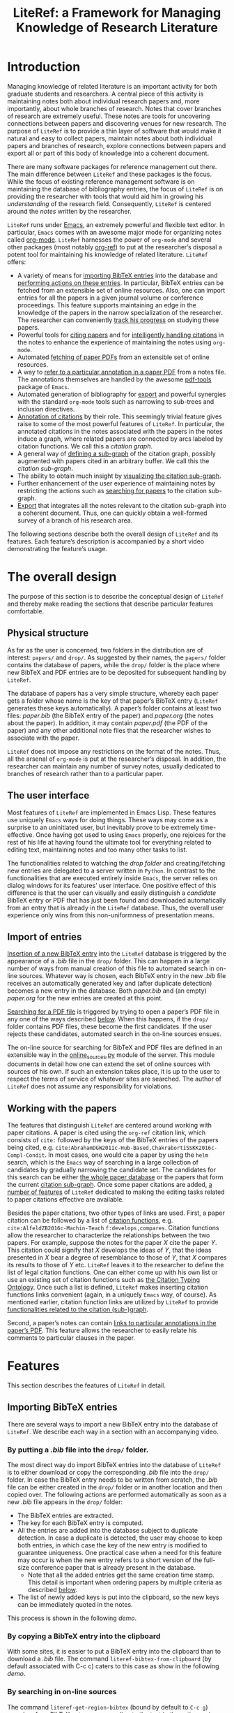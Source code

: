 # -*- org-edit-src-content-indentation: 0; -*-
#+TITLE: LiteRef: a Framework for Managing Knowledge of Research Literature

# An example of Wiki is here: https://raw.githubusercontent.com/jkitchin/org-ref/master/README.org

* Introduction
Managing knowledge of related literature is an important activity for both graduate students and researchers. A central piece of this activity is maintaining notes both about individual research papers and, more importantly, about whole branches of research. Notes that cover branches of research are extremely useful. These notes are tools for uncovering connections between papers and discovering venues for new research. The purpose of =LiteRef= is to provide a thin layer of software that would make it natural and easy to collect papers, maintain notes about both individual papers and branches of research, explore connections between papers and export all or part of this body of knowledge into a coherent document.

There are many software packages for reference management out there. The main difference between =LiteRef= and these packages is the focus. While the focus of existing reference management software is on maintaining the database of bibliography entries, the focus of =LiteRef= is on providing the researcher with tools that would aid him in growing his /understanding/ of the research field. Consequently, =LiteRef= is centered around the /notes/ written by the researcher.

=LiteRef= runs under [[https://www.gnu.org/software/emacs/][Emacs]], an extremely powerful and flexible text editor. In particular, =Emacs= comes with an awesome major mode for organizing notes called [[http://orgmode.org/][org-mode]]. =LiteRef= harnesses the power of =org-mode= and several other packages (most notably [[https://github.com/jkitchin/org-ref][org-ref]]) to put at the researcher’s disposal a potent tool for maintaining his knowledge of related literature. =LiteRef= offers:
- A variety of means for [[#importing-bibtex-entries][importing BibTeX entries]] into the database and [[#actions-on-a-paper][performing actions on these entries]]. In particular, BibTeX entries can be fetched from an extensible set of online resources. Also, one can import entries for all the papers in a given journal volume or conference proceedings. This feature supports maintaining an edge in the knowledge of the papers in the narrow specialization of the researcher. The researcher can conveniently [[#splitting-a-multi-paper-citation][track his progress]] on studying these papers.
- Powerful tools for [[#finding-the-keys-to-cite][citing papers]] and for [[#intelligent-handling-of-citations][intelligently handling citations]] in the notes to enhance the experience of maintaining the notes using =org-mode=.
- Automated [[#importing-pdf-of-a-paper][fetching of paper PDFs]] from an extensible set of online resources.
- A way to [[#working-with-pdf][refer to a particular annotation in a paper PDF]] from a notes file. The annotations themselves are handled by the awesome [[https://github.com/politza/pdf-tools][pdf-tools]] package of =Emacs=.
- Automated generation of bibliography for [[#basic-export-of-notes][export]] and powerful synergies with the standard =org-mode= tools such as narrowing to sub-trees and inclusion directives. 
- [[#defining-and-using-citation-functions][Annotation of citations]] by their role. This seemingly trivial feature gives raise to some of the most powerful features of =LiteRef=. In particular, the annotated citations in the notes associated with the papers in the notes induce a graph, where related papers are connected by arcs labeled by citation functions. We call this a /citation graph/.
- A general way of [[#specifying-the-citation-sub-graph][defining a sub-graph]] of the citation graph, possibly augmented with papers cited in an arbitrary buffer. We call this the /citation sub-graph/.
- The ability to obtain much insight by [[#visualization][visualizing the citation sub-graph]].
- Further enhancement of the user experience of maintaining notes by restricting the actions such as [[#search][searching for papers]] to the citation sub-graph.
- [[#export][Export]] that integrates all the notes relevant to the citation sub-graph into a coherent document. Thus, one can quickly obtain a well-formed survey of a branch of his research area. 

The following sections describe both the overall design of =LiteRef= and its features. Each feature’s description is accompanied by a short video demonstrating the feature’s usage. 
  
* The overall design
The purpose of this section is to describe the conceptual design of =LiteRef= and thereby make reading the sections that describe particular features comfortable. 
** Physical structure
As far as the user is concerned, two folders in the distribution are of interest: =papers/= and =drop/=. As suggested by their names, the =papers/= folder contains the database of papers, while the =drop/= folder is the place where new BibTeX and PDF entries are to be deposited for subsequent handling by =LiteRef=.

The database of papers has a very simple structure, whereby each paper gets a folder whose name is the key of that paper’s BibTeX entry (=LiteRef= generates these keys automatically). A paper’s folder contains at least two files: /paper.bib/ (the BibTeX entry of the paper) and /paper.org/ (the notes about the paper). In addition, it may contain /paper.pdf/ (the PDF of the paper) and any other additional note files that the researcher wishes to associate with the paper.

=LiteRef= does not impose any restrictions on the format of the notes. Thus, all the arsenal of =org-mode= is put at the researcher’s disposal. In addition, the researcher can maintain any number of survey notes, usually dedicated to branches of research rather than to a particular paper.  
** The user interface
Most features of =LiteRef= are implemented in Emacs Lisp. These features use uniquely =Emacs= ways for doing things. These ways may come as a surprise to an uninitiated user, but inevitably prove to be extremely time-effective. Once having got used to using =Emacs= properly, one rejoices for the rest of his life at having found the ultimate tool for everything related to editing text, maintaining notes and too many other tasks to list.     

The functionalities related to watching the /drop folder/ and creating/fetching new entries are delegated to a server written in =Python=. In contrast to the functionalities that are executed entirely inside =Emacs=, the server relies on dialog windows for its features’ user interface. One positive effect of this difference is that the user can visually and easily distinguish a /candidate/ BibTeX entry or PDF that has just been found and downloaded automatically from an entry that is already in the =LiteRef= database. Thus, the overall user experience only wins from this non-uniformness of presentation means.
** Import of entries
[[#importing-bibtex-entries][Insertion of a new BibTeX entry]] into the =LiteRef= database is triggered by the appearance of a /.bib/ file in the =drop/= folder. This can happen in a large number of ways from manual creation of this file to automated search in on-line sources. Whatever way is chosen, each BibTeX entry in the new /.bib/ file receives an automatically generated key and (after duplicate detection) becomes a new entry in the database. Both /paper.bib/ and (an empty) /paper.org/ for the new entries are created at this point.
 
[[#importing-pdf-of-a-paper][Searching for a PDF file]] is triggered by trying to open a paper’s PDF file in any one of the ways described [[#actions-on-a-paper][below]]. When this happens, if the =drop/= folder contains PDF files, these become the first candidates. If the user rejects these candidates, automated search in the on-line sources ensues.

The on-line source for searching for BibTeX and PDF files are defined in an extensible way in the [[https://github.com/mgoldenbe/LiteRef/blob/master/el/py/online_sources.py][online_sources.py]] module of the server. This module documents in detail how one can extend the set of online sources with sources of his own. If such an extension takes place, it is up to the user to respect the terms of service of whatever sites are searched. The author of =LiteRef= does not assume any responsibility for violations.
** Working with the papers
The features that distinguish =LiteRef= are centered around working with paper citations. A paper is cited using the =org-ref= citation link, which consists of =cite:= followed by the keys of the BibTeX entries of the papers being cited, e.g. =cite:AbrahamDGW2011c-Hub-Based,ChakrabortiSSKK2016c-Compl-Condit=. In most cases, one would cite a paper by using the =helm= search, which is the =Emacs= way of searching in a large collection of candidates by gradually narrowing the candidate set. The candidates for this search can be either [[#finding-the-keys-to-cite][the whole paper database]] or the papers that form the current [[#the-notion-of-the-citation-sub-graph][citation sub-graph]]. Once some paper citations are added, [[#working-with-citations][a number of features]] of =LiteRef= dedicated to making the editing tasks related to paper citations effective are available.

Besides the paper citations, two other types of links are used. First, a paper citation can be followed by a list of [[#defining-and-using-citation-functions][citation functions]], e.g. =cite:AlfeldZB2016c-Machin-Teach= =f:develops,compares=. Citation functions allow the researcher to characterize the relationships between the two papers. For example, suppose the notes for the paper /X/ cite the paper /Y/. This citation could signify that /X/ develops the ideas of /Y/, that the ideas presented in /X/ bear a degree of resemblance to those of /Y/, that /X/ compares its results to those of /Y/ etc. =LiteRef= leaves it to the researcher to define the list of legal citation functions. One can either come up with his own list or use an existing set of citation functions such as [[http://www.sparontologies.net/ontologies/cito/source.html][the Citation Typing Ontology]]. Once such a list is defined, =LiteRef= makes inserting citation functions links convenient (again, in a uniquely =Emacs= way, of course). As mentioned earlier, citation function links are utilized by =LiteRef= to provide [[#operations-on-the-citation-sub-graph][functionalities related to the citation (sub-)graph]].

Second, a paper’s notes can contain [[#working-with-pdf][links to particular annotations in the paper’s PDF]]. This feature allows the researcher to easily relate his comments to particular clauses in the paper.

* Features
This section describes the features of =LiteRef= in detail.
** Importing BibTeX entries
There are several ways to import a new BibTeX entry into the database of =LiteRef=. We describe each way in a section with an accompanying video.
*** By putting a /.bib/ file into the =drop/= folder.
The most direct way do import BibTeX entries into the database of =LiteRef= is to either download or copy the corresponding /.bib/ file into the =drop/= folder. In case the BibTeX entry needs to be written from scratch, the /.bib/ file can be either created in the =drop/= folder or in another location and then copied over.
The following actions are performed automatically as soon as a new /.bib/ file appears in the =drop/= folder:
- The BibTeX entries are extracted.
- The key for each BibTeX entry is computed.
- All the entries are added into the database subject to duplicate detection. In case a duplicate is detected, the user may choose to keep both entries, in which case the key of the new entry is modified to guarantee uniqueness. One practical case when a need for this feature may occur is when the new entry refers to a short version of the full-size conference paper that is already present in the database.
  + Note that all the added entries get the same creation time stamp. This detail is important when ordering papers by multiple criteria as described [[#finding-the-keys-to-cite][below]]. 
- The list of newly added keys is put into the clipboard, so the new keys can be immediately quoted in the notes.
This process is shown in the following [[demo]].
# **** Scenario
# So, suppose we have a BibTeX file somewhere on our system. Here it is. For this example, I made a file with three BibTeX entries, the last two of which refer to papers that are actually already contained in the LiteRef database (though they have a different key in my old file). Let us now see what happens when we copy this file into the drop folder.

# We get a message about the second entry being a duplicate. Let’s choose to include this entry anyways. Now we get a message about the third entry being a duplicate. Let’s discard that entry. Note that we did not get any message about the first entry. That entry was silently added to the database. Now, let’s switch to an Emacs session with an org-buffer open. I invoke the yank command and the newly added papers are cited! Note the automatically generated keys and, in particular, the suffix added to the key of the second paper.

#+BEGIN_HTML
<a href="https://www.youtube.com/watch?v=bncsUKENxJA">
<img src="http://img.youtube.com/vi/bncsUKENxJA/0.jpg">
</a>
#+END_HTML
*** By copying a BibTeX entry into the clipboard
With some sites, it is easier to put a BibTeX entry into the clipboard than to download a /.bib/ file. The command =literef-bibtex-from-clipboard= (by default associated with C-c c) caters to this case as show in the following [[demo]].
*** By searching in on-line sources
The command =literef-get-region-bibtex= (bound by default to =C-c g=) searches for a BibTeX entry corresponding to the text in the active region. The region can be either in a regular =Emacs= buffer (e.g. in a notes file) or in a PDF buffer. The latter is the most widespread use case, since most often the researcher becomes interested in a paper that is cited in the paper currently being studied. The following [[demo]] shows both options.

The researcher can configure =LiteRef= to search several on-line sources. This is done by appropriately setting the =BIB_AUTOMATED_SOURCES= variable in the /config.py/ module of the server. In addition, the user can set =BIB_MANUAL_SOURCE= variable of the server. When this variable is set and the automated search does not come up with the desired BibTeX entry, =LiteRef= will open a the browser for searching in the specified source manually.

The currently implemented on-line sources for BibTeX entries are /Google Scholar/, /Semantic Scholar/ and /DBLP/. The user can add more sources by implementing classes with interfaces similar to the classes of the existing sources. These interfaces are well documented in the /online_sources.py/ module of the server. 
*** By downloading an HTML containing a number of papers
Suppose that there is a venue that publishes paper in the narrow specialization of the researcher. The researcher needs to be knowledgeable about all the papers appearing in that venue. Thus, he may want to have a notes file, where all such papers for each year are presented. (We will see below that =LiteRef= makes it easy to track his progress on studying these papers as well.)

To cater to the above scenario, =LiteRef= can handle /.html/ files downloaded into the =drop/= folder. =LiteRef= extracts from such an HTML links to BibTeX entries and downloads the entries themselves. Of the implemented on-line sources, only DBLP supports this feature. The following [[demo]] shows this feature put to use.
** Working with citations
Most of the functionalities of =LiteRef= are centered around citations. In this section, we focus on the tasks of finding the keys to cite, editing the text containing citations, splitting a list of citations and working with the currently active citation or paper. 
*** Finding the keys to cite
=LiteRef= inherits from =org-ref= and significantly improves the command =org-ref-insert-link= (bound by default to =C-c ]=) for inserting a citation. Just like it’s predecessor, the command uses the =helm= interface for finding candidates by iterative process of filtering. =LiteRef= helps make this process more effective by supporting sorting candidates on multiple criteria. For example, one can access the recently added entries by sorting the candidates on the date and time of creation (which is taken to be the date and time of the last update of /paper.bib/ for that entry; entries added within a small time margin, which is two seconds by default, of each other are considered to be added at the same time to enable ordering them on other criteria). As its predecessor, the command supports insertion of multiple entries.

Note that one can perform actions other than inserting a citation on a candidate. All this is shown in the following [[demo]].

One can also insert citations based on searching for a given string in the first page of all the paper PDFs. This is done with the =literef-search-pdfs= command. The following [[demo]] shows how to find all papers written by researchers from Toronto (which can be useful if the researcher wants to establish contacts with researchers in his area of research in Toronto).
*** Intelligent handling of citations
When a citation is added or a BibTeX entry’s key is yanked (which is the =Emacs= term for pasting) from the kill ring (which is the =Emacs= way of storing multiple pieces of text for future use) on top of an already existing citation, =LiteRef= makes sure that a well-formed multi-paper citation results. This is shown in the following [[demo]].
*** Splitting a multi-paper citation
Sometimes we would like to have citations of multiple papers appear either as headlines or in a list in the same notes file. This would allow us to add notes relating to each individual citation. We can do this by splitting a multi-paper citation using either =literef-split-cite= (bound to =C-c d= by default) or =literef-split-cite-title-author= (bound to =C-c c= by default). Th latter command adds authors and title to each paper. Both commands replicate the context of the original multi-paper citation (i.e. the preceding and following text) with each resulting single-paper citation. 

In addition, when the original multi-paper citation appears as a list item, =LiteRef= will offer to create an active task for each paper.

This feature is particularly powerful when the researcher would like to study the papers appearing in a particular journal volume or conference proceeding. The feature in action is shown in the following [[demo]].  
 
*** Actions on a paper
When the user follows a citation link (i.e. invokes the =org-mode= command =org-open-at-point= either by pressing =C-c C-o= when the cursor is on the link or by clicking on it with the mouse), a menu appears and he can choose to open (in a different window) the BibTeX entry, the notes of the PDF associated with the paper.

Each of these actions can be invoked directly when the cursor is located over a citation (such a citation is called /active/) or the active buffer is visiting a file associated  the paper (in which case paper is called /active/). They can also be invoked for an active candidate in the =helm= search. The commands for these actions are: 
- =literef-open-bibfile= for opening the BibTeX entry is bound by default to =C-c b=.
- =literef-open-notes= for opening the notes is bound by default to =C-c n=.
- =literef-open-pdf= for opening the PDF is bound by default to =C-c o=. The next section describes what happens when the PDF for the paper has not yet been added. 

The following [[demo]] shows the use of these actions.

In addition, one can use the active citation/paper as a root for defining a sub-graph of the citation graph. This is described in a separate section below.
** Importing PDF of a paper
=LiteRef= takes a lazy approach to adding paper PDFs. Namely, importing a PDF is initiated when the user tries to open a PDF (in any one of the ways described [[#Actions_on_a_paper][above]]) that has not been added. The search for the needed PDF proceeds in three stages:
a) If one or more PDF files exist in the =drop/= folder, the user is asked whether one of these PDFs is the one being sought. If the answer for one of these PDFs is positive, that PDF is attached to the entry and opened in =Emacs=. Otherwise, the next step is taken.
b) The PDF is searched for in the on-line sources defined by the =PDF_AUTOMATED_SOURCES= variable in the /config.py/ module of the server.

   The currently implemented on-line sources for PDFs are /Google Scholar/ and /Semantic Scholar/. The user can add more sources by implementing classes with interfaces similar to the classes of the existing sources. These interfaces are well documented in the /online_sources.py/ module of the server.

   If a PDF is fetched and confirmed by the user, it is attached to the entry and opened in =Emacs=. Otherwise, the next step is taken.
c) When the =PDF_MANUAL_SOURCE= variable of the server is set, =LiteRef= will open a the browser for searching in the specified source manually. Namely, the server stores the BibTeX entries for which manual download of a PDF has been requested. Once a new PDF appears in the =drop/= folder, =LiteRef= asks the user to match it with one of those BibTeX entries. If none of the entries is matched the PDF remains in the =drop/= folder for future use. For example it may be attached to an entry in the step a) above when the user tries to open the corresponding paper’s PDF.  
This process is shown in the following [[demo]].
** Working with PDF
When it comes to working with the PDF of a paper, the rendering speed and features of the =pdf-tools= package of =Emacs= are prodigious. In particular, the researcher gets great tools for annotating the paper.

=LiteRef= connects those abilities to the researcher’s notes by allowing to link directly from the notes to PDF annotations. The use of command for doing that, =literef-cite-pdf-annotation= (bound by default to =C-c a=) is shown in the following [[demo]].
** Basic export of notes
=LiteRef= extends the functionality of the =org-export-dispatch= command of =org-mode=. In its original form, this command was already capable of exporting notes in a variety of formats, including LaTeX and PDF. With =LiteRef=, this command appends the bibliography based on the citations found in the notes. The underlying bibliography file created by =LiteRef= contains only the papers that appear in the bibliography, ordered by the increasing order of the BibTeX key.

=LiteRef= also adds a much more powerful command for exporting, which we discuss below. For now, let us mention two other features of =org-ref=. Although these features are not modified by =LiteRef=, they are so useful in conjunction with the export that I would like to mention them.

Narrowing is a standard =Emacs= feature whereby only part of the buffer is visible both to the user and to the commands. In addition to this standard narrowing, =org-mode= has the =org-narrow-to-subtree= command (bound by default to =C-x n s=), which narrows the buffer to the current headline. When each headline in the notes buffer is dedicated to a research (sub-)area, one can easily focus on that (sub-)area by narrowing the buffer to the corresponding headline. Since a subsequent export command would respect such narrowing, one can easily export notes pertaining to the part of his survey dedicated to the (sub-)area of interest. 

One of the keywords understood by =org-mode= is =#+INCLUDE=, which allows one to include an external file or a portion of it at the time of export. This allows the researcher to structure his notes in a collection of files, while still being able to collect these notes together for export.

All this is shown in the following [[demo]].
** Defining and using citation functions
The functionalities of =LiteRef= for grasping the overall state of research in a given area are based on the notion of a /citation function/. Citation function is the role that the cited paper plays in the paper that cites it as reflected in the notes on the latter paper. For example, suppose that a paper /X/ cites a paper /Y/, because /X/ develops the ideas of /Y/. The researcher can reflect this in the notes on /X/ by citing /Y/ while specifying the citation function corresponding to the role of developing the ideas of the cited paper. It can look something like this: =cite:Y f:develops=. 

The set of legal citation functions is defined by the list =literef-citation-functions= in the configuration. The citation functions can be conveniently inserted into the notes by using the command =literef-citation-function= (bound by default to C-c f). This is demonstrated by the following [[demo]].
** The citation (sub-)graph
*** The notion of the citation graph
The most powerful features of =LiteRef= are based on the observation that the papers and the citations (possibly labeled with citation functions) induce a directed graph with labeled arcs. The vertex set of this /citation graph/ is the set of all papers in the database. If the notes for the paper /A/ cite paper /B/ with citation functions $F_1, F2, \ldots, F_n$ then there is an arc from /A/ to be labeled by the set $\{F_1, F2, \ldots, F_n\}$. If the notes of /A/ cite /B/ without specifying citation functions, the arc from /A/ to /B/ is labeled with an empty set. It is convenient, though not totally accurate, to call such an arc /unlabeled/ and we do so hereafter. If the notes for the paper /A/ cite paper /B/ multiple times, then the arc from /A/ to /B/ is labeled by the union of the labels induced by each citation.

=LiteRef= maintains the citation graph automatically. Namely it is computed at the beginning of the =Emacs= session and updated whenever a notes file is saved.
*** The notion of the citation sub-graph
The /citation sub-graph/ is a sub-graph of the citation graph, possibly appended with a vertex corresponding to an =Emacs= buffer and the (unlabeled) arcs corresponding to the citations in that buffer.

At any given time, there is a single active citation sub-graph. When the =Emacs= session begins, the citation sub-graph is set to be identical to the citation graph.
*** Specifying the citation sub-graph
The citation sub-graph is specified by performing a uniform-cost search from the active citation/paper/buffer with a specified filter on the arcs being followed. The citation sub-graph is formed by the arcs (with their labels) that were followed by the search and the papers that were reached. Note that this search can follow both incoming and outgoing arcs. However, when a vertex was reached by following an incoming/outgoing arc, then only incoming/outgoing arcs, respectively, will be considered to determine the neighbors of that vertex.

The filter on the arcs is an expression in =Emacs Lisp=. This expression is evaluated for each candidate arc. A candidate arc is followed if and only if the filter evaluates to a value other than =nil=. When writing the filter, one can use the following variables:
- The variable named after a citation function is not =nil= if and only if the candidate label contains the corresponding citation function. For example, if a citation function =develops= is defined, then the variable =develops= is not =nil= if and only if the candidate label contains this citation function. 
- =in= is not =nil= if and only if the candidate arc is incoming.  
- =out= is not =nil= if and only if the candidate arc is outgoing.  
- =depth=. The current depth of the search. The arcs leaving the root of the search are at depth 1.

Here is an example of a filter: =((or (and develops (< depth 3)) compares) out)=. The filter says that we would like to follow the arcs with the =develops= citation function in their label up to depth 3 and the arcs with the =develops= citation function in their label regardless of the depth. Furthermore, we would like to follow only the outgoing arcs.

Using =Emacs Lisp= expressions augmented by special variables allows for great flexibility in specifying the citation sub-graph. We will demonstrate this in action in the next section, in which we will learn, in particular, how the citation sub-graph can be visualized.
** Operations on the citation sub-graph
The operations on the citation sub-graph are simple and yet very potent. The descriptions below reflect the simplicity of these operations, while the demonstrations attempt to reveal some of their potential applications.
*** Visualization
The command =literef-show-graph= (bound by default to =C-c v=),  allows the researcher to view a whole research area as represented by the citation sub-graph at a glance. This command visualizes the citation sub-graph in an =org= buffer, so that the citations inside the nodes are regular citation links that allow all the regular operations described above. In addition, the buffer can be scrolled by using the commands bound to the Control key pressed down together with an arrow key. The visualization is demonstrated by the following [[demo]].   
*** Search
The command =literef-subgraph-helm-cite= (bound by default to =C-c )=) operates similarly to =org-ref-insert-link= explained above (see [[#finding-the-keys-to-cite][Finding the keys to cite]]) with the exception that the set of candidate papers is limited to the current citation sub-graph. The following [[demo]] shows this.
*** Export
We already described above how =LiteRef= extends the functionality of the =org-export-dispatch= command of =org-mode=, which is a command for exporting notes in a variety of formats. The command =literef-export-dispatch= performs export of the citation sub-graph. The document for export is constructed using the following algorithm:
- The buffer for export is initialized as detailed below.
  + If the initial node for construction of the citation sub-graph corresponded to a currently existing buffer, that buffer becomes the buffer for export is initialized as a copy of that buffer with the same name. If the initial node for construction of the citation sub-graph corresponded to a currently non-existing buffer, an error results and the command halts.
  + If the citation sub-graph was not based on a buffer, the user is prompted to enter a name for the buffer for export, which is initialized to be empty.
- The export buffer is appended with notes for the papers corresponding to the nodes in the citation sub-graph. Notes of each paper appear in a section named after that paper. In addition, the user is given an option to create a super-section for all the notes.
- The =#+INCLUDE= directives are expanded.
- Each paper citation is followed by a reference to the corresponding section with the notes for that paper. These notes will conveniently become hyperlinks in the exported document.
- The bibliography is created. The underlying bibliography file created by =LiteRef= contains only the papers from the citation sub-graph, ordered by the increasing order of the BibTeX key.
The following [[demo]] demonstrates the export in action.
* Installation and configuration
* Version and license information
* Bug reports and future work
- Beginning an entry with PDF
- Associating comments with 


